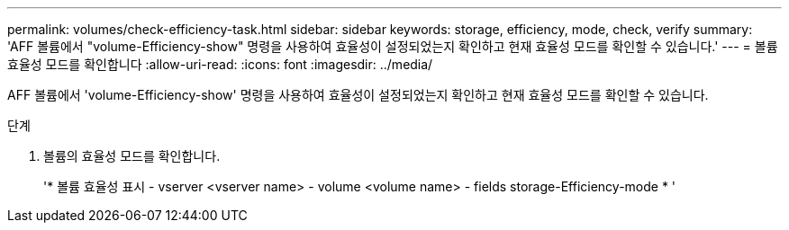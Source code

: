 ---
permalink: volumes/check-efficiency-task.html 
sidebar: sidebar 
keywords: storage, efficiency, mode, check, verify 
summary: 'AFF 볼륨에서 "volume-Efficiency-show" 명령을 사용하여 효율성이 설정되었는지 확인하고 현재 효율성 모드를 확인할 수 있습니다.' 
---
= 볼륨 효율성 모드를 확인합니다
:allow-uri-read: 
:icons: font
:imagesdir: ../media/


[role="lead"]
AFF 볼륨에서 'volume-Efficiency-show' 명령을 사용하여 효율성이 설정되었는지 확인하고 현재 효율성 모드를 확인할 수 있습니다.

.단계
. 볼륨의 효율성 모드를 확인합니다.
+
'* 볼륨 효율성 표시 - vserver <vserver name> - volume <volume name> - fields storage-Efficiency-mode * '


